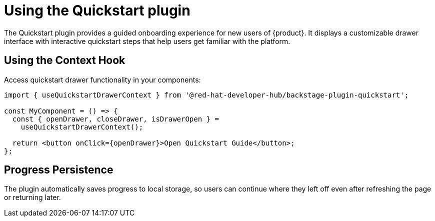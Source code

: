 [id="using-quickstart-plugin"]
= Using the Quickstart plugin

The Quickstart plugin provides a guided onboarding experience for new users of {product}. It displays a customizable drawer interface with interactive quickstart steps that help users get familiar with the platform.

== Using the Context Hook
Access quickstart drawer functionality in your components:

[source,yaml]
----
import { useQuickstartDrawerContext } from '@red-hat-developer-hub/backstage-plugin-quickstart';

const MyComponent = () => {
  const { openDrawer, closeDrawer, isDrawerOpen } =
    useQuickstartDrawerContext();

  return <button onClick={openDrawer}>Open Quickstart Guide</button>;
};
----

== Progress Persistence
The plugin automatically saves progress to local storage, so users can continue where they left off even after refreshing the page or returning later.
